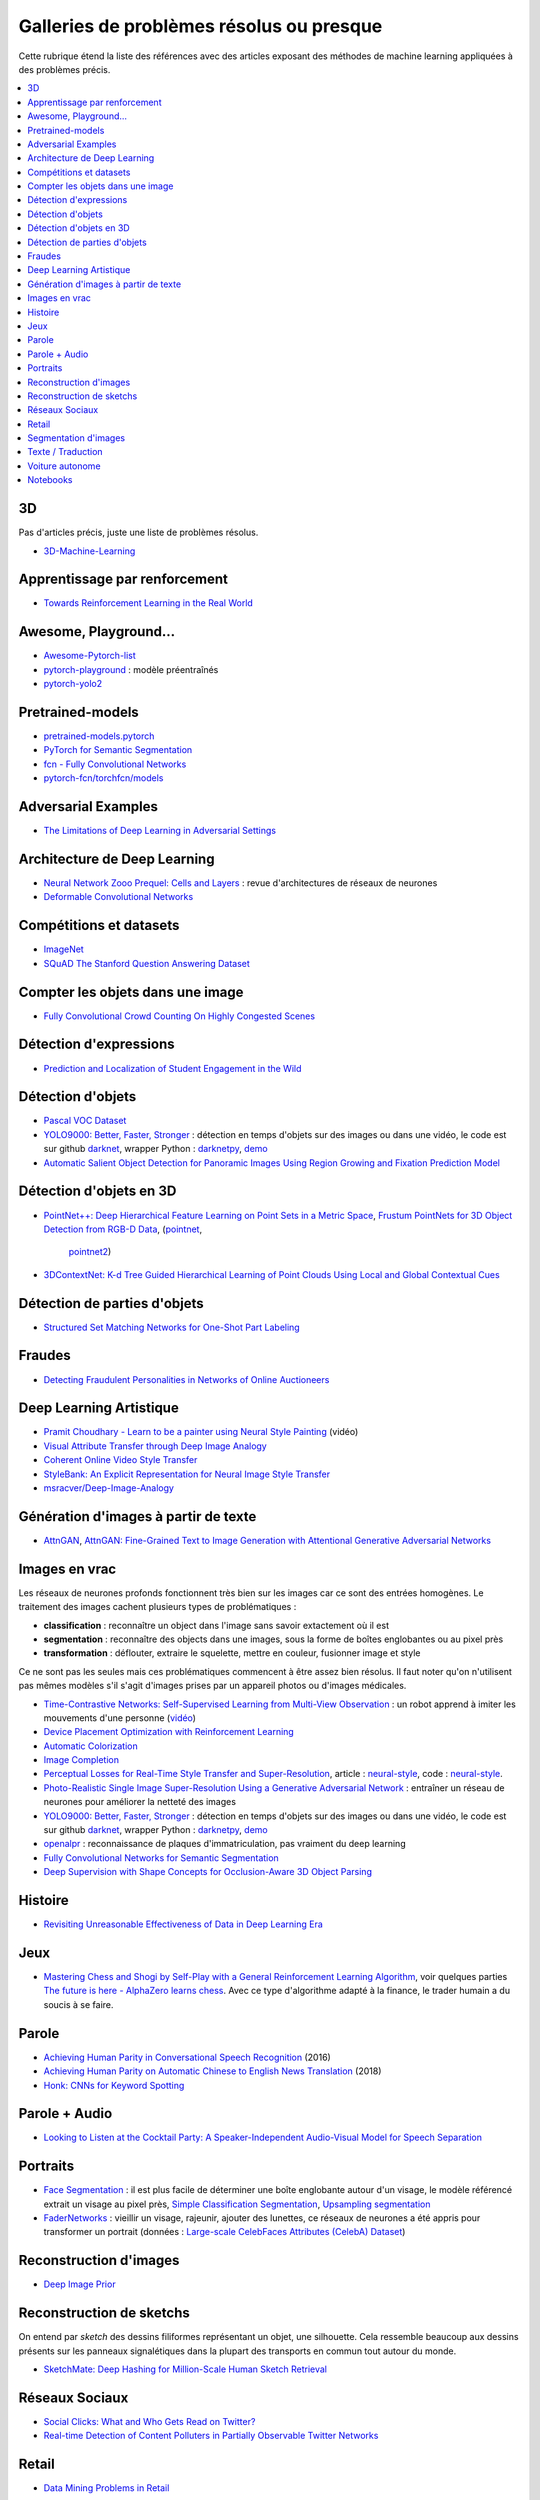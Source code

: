 
.. _l-td2a-mlplus:

=========================================
Galleries de problèmes résolus ou presque
=========================================

Cette rubrique étend la liste des références avec des articles
exposant des méthodes de machine learning appliquées à des problèmes
précis.

.. contents::
    :local:

3D
++

Pas d'articles précis, juste une liste de problèmes résolus.

* `3D-Machine-Learning <https://github.com/timzhang642/3D-Machine-Learning>`_

Apprentissage par renforcement
++++++++++++++++++++++++++++++

* `Towards Reinforcement Learning in the Real World <https://vimeo.com/238221551>`_

Awesome, Playground...
++++++++++++++++++++++

* `Awesome-Pytorch-list <https://github.com/bharathgs/Awesome-pytorch-list>`_
* `pytorch-playground <https://github.com/aaron-xichen/pytorch-playground>`_ :
  modèle préentraînés
* `pytorch-yolo2 <https://github.com/marvis/pytorch-yolo2>`_

Pretrained-models
+++++++++++++++++

* `pretrained-models.pytorch <https://github.com/Cadene/pretrained-models.pytorch>`_
* `PyTorch for Semantic Segmentation <https://github.com/ZijunDeng/pytorch-semantic-segmentation>`_
* `fcn - Fully Convolutional Networks <https://github.com/wkentaro/fcn>`_
* `pytorch-fcn/torchfcn/models <https://github.com/wkentaro/pytorch-fcn/tree/master/torchfcn/models>`_

Adversarial Examples
++++++++++++++++++++

* `The Limitations of Deep Learning in Adversarial Settings <https://arxiv.org/pdf/1511.07528v1.pdf>`_

.. _l-prob-solved-archi:

Architecture de Deep Learning
+++++++++++++++++++++++++++++

* `Neural Network Zooo Prequel: Cells and Layers <http://www.asimovinstitute.org/neural-network-zoo-prequel-cells-layers/>`_ :
  revue d'architectures de réseaux de neurones
* `Deformable Convolutional Networks <https://arxiv.org/abs/1703.06211>`_

Compétitions et datasets
++++++++++++++++++++++++

* `ImageNet <http://www.image-net.org/>`_
* `SQuAD The Stanford Question Answering Dataset <https://rajpurkar.github.io/SQuAD-explorer/>`_

Compter les objets dans une image
+++++++++++++++++++++++++++++++++

* `Fully Convolutional Crowd Counting On Highly Congested Scenes <https://arxiv.org/pdf/1612.00220.pdf>`_

.. _l-ml2a-resolu-detexpr:

Détection d'expressions
+++++++++++++++++++++++

* `Prediction and Localization of Student Engagement in the Wild <https://arxiv.org/abs/1804.00858>`_

.. _l-ml2a-resolu-detobj:

Détection d'objets
++++++++++++++++++

* `Pascal VOC Dataset <https://github.com/Microsoft/CNTK/tree/master/Examples/Image/DataSets/Pascal>`_
* `YOLO9000: Better, Faster, Stronger <https://arxiv.org/abs/1612.08242>`_ : détection en temps
  d'objets sur des images ou dans une vidéo, le code est sur github
  `darknet <https://github.com/pjreddie/darknet>`_, wrapper Python :
  `darknetpy <https://github.com/danielgatis/darknetpy>`_,
  `demo <https://pjreddie.com/darknet/yolo/>`_
* `Automatic Salient Object Detection for Panoramic Images Using Region Growing and Fixation Prediction Model <https://arxiv.org/abs/1710.04071>`_

.. _l-ml2a-resolu-detobj3d:

Détection d'objets en 3D
++++++++++++++++++++++++

* `PointNet++: Deep Hierarchical Feature Learning on Point Sets in a Metric Space <https://arxiv.org/abs/1706.02413>`_,
  `Frustum PointNets for 3D Object Detection from RGB-D Data <https://arxiv.org/abs/1711.08488>`_,
  (`pointnet <https://github.com/charlesq34/pointnet>`_,
   `pointnet2 <https://github.com/charlesq34/pointnet2>`_)
* `3DContextNet: K-d Tree Guided Hierarchical Learning of Point Clouds Using Local and Global Contextual Cues <https://arxiv.org/abs/1711.11379>`_

.. _l-ml2a-resolu-detpartobj:

Détection de parties d'objets
+++++++++++++++++++++++++++++

* `Structured Set Matching Networks for One-Shot Part Labeling <https://arxiv.org/abs/1712.01867>`_

Fraudes
+++++++

*  `Detecting Fraudulent Personalities in Networks of Online Auctioneers <http://www.cs.cmu.edu/~dchau/papers/auction_fraud_pkdd06.pdf>`_

Deep Learning Artistique
++++++++++++++++++++++++

* `Pramit Choudhary - Learn to be a painter using Neural Style Painting <https://www.youtube.com/watch?v=WXDr5H1hVOU&list=PLGVZCDnMOq0rxoq9Nx0B4tqtr891vaCn7&index=60>`_ (vidéo)
* `Visual Attribute Transfer through Deep Image Analogy <https://arxiv.org/abs/1705.01088>`_
* `Coherent Online Video Style Transfer <https://arxiv.org/abs/1703.09211>`_
* `StyleBank: An Explicit Representation for Neural Image Style Transfer <https://arxiv.org/abs/1703.09210>`_
* `msracver/Deep-Image-Analogy <https://github.com/msracver/Deep-Image-Analogy>`_

Génération d'images à partir de texte
+++++++++++++++++++++++++++++++++++++

* `AttnGAN <https://github.com/taoxugit/AttnGAN>`_,
  `AttnGAN: Fine-Grained Text to Image Generation with Attentional Generative Adversarial Networks <https://arxiv.org/pdf/1711.10485.pdf>`_

Images en vrac
++++++++++++++

Les réseaux de neurones profonds fonctionnent très bien sur les images
car ce sont des entrées homogènes. Le traitement des images
cachent plusieurs types de problématiques :

* **classification** : reconnaître un object dans l'image sans savoir extactement où il est
* **segmentation** : reconnaître des objects dans une images, sous la forme de boîtes
  englobantes ou au pixel près
* **transformation** : déflouter, extraire le squelette, mettre en couleur,
  fusionner image et style

Ce ne sont pas les seules mais ces problématiques commencent à être
assez bien résolus. Il faut noter qu'on n'utilisent pas mêmes modèles
s'il s'agit d'images prises par un appareil photos ou d'images médicales.

* `Time-Contrastive Networks: Self-Supervised Learning from Multi-View Observation <https://arxiv.org/abs/1704.06888>`_ :
  un robot apprend à imiter les mouvements d'une personne
  (`vidéo <https://sermanet.github.io/tcn/>`_)
* `Device Placement Optimization with Reinforcement Learning <https://arxiv.org/pdf/1706.04972.pdf>`_
* `Automatic Colorization <http://tinyclouds.org/colorize/>`_
* `Image Completion <http://bamos.github.io/2016/08/09/deep-completion/>`_
* `Perceptual Losses for Real-Time Style Transfer and Super-Resolution <https://arxiv.org/pdf/1603.08155.pdf>`_,
  article : `neural-style <https://jayanthkoushik.github.io/neural_style.html>`_,
  code : `neural-style <https://github.com/jayanthkoushik/neural-style>`_.
* `Photo-Realistic Single Image Super-Resolution Using a Generative Adversarial Network <https://arxiv.org/pdf/1609.04802.pdf>`_ :
  entraîner un réseau de neurones pour améliorer la netteté des images
* `YOLO9000: Better, Faster, Stronger <https://arxiv.org/abs/1612.08242>`_ : détection en temps
  d'objets sur des images ou dans une vidéo, le code est sur github
  `darknet <https://github.com/pjreddie/darknet>`_, wrapper Python :
  `darknetpy <https://github.com/danielgatis/darknetpy>`_,
  `demo <https://pjreddie.com/darknet/yolo/>`_
* `openalpr <https://github.com/openalpr/openalpr>`_ :
  reconnaissance de plaques d'immatriculation, pas vraiment du deep learning
* `Fully Convolutional Networks for Semantic Segmentation <https://people.eecs.berkeley.edu/~jonlong/long_shelhamer_fcn.pdf>`_
* `Deep Supervision with Shape Concepts for Occlusion-Aware 3D Object Parsing <https://arxiv.org/pdf/1612.02699.pdf>`_

Histoire
++++++++

* `Revisiting Unreasonable Effectiveness of Data in Deep Learning Era <https://arxiv.org/pdf/1707.02968.pdf>`_

Jeux
++++

* `Mastering Chess and Shogi by Self-Play with a General Reinforcement Learning Algorithm <https://arxiv.org/pdf/1712.01815.pdf>`_,
  voir quelques parties `The future is here - AlphaZero learns chess <https://en.chessbase.com/post/the-future-is-here-alphazero-learns-chess>`_.
  Avec ce type d'algorithme adapté à la finance, le trader humain a du soucis à se faire.

.. _l-prob-solved-speech:

Parole
++++++

* `Achieving Human Parity in Conversational Speech Recognition <https://arxiv.org/abs/1610.05256>`_ (2016)
* `Achieving Human Parity on Automatic Chinese to English News Translation <https://www.microsoft.com/en-us/research/publication/achieving-human-parity-on-automatic-chinese-to-english-news-translation/>`_ (2018)
* `Honk: CNNs for Keyword Spotting <https://github.com/castorini/honk>`_

Parole + Audio
++++++++++++++

* `Looking to Listen at the Cocktail Party: A Speaker-Independent Audio-Visual Model for Speech Separation <https://arxiv.org/pdf/1804.03619.pdf>`_

Portraits
+++++++++

* `Face Segmentation <https://github.com/YuvalNirkin/face_segmentation>`_ :
  il est plus facile de déterminer une boîte englobante autour d'un visage,
  le modèle référencé extrait un visage au pixel près,
  `Simple Classification Segmentation <https://github.com/arahusky/Tensorflow-Segmentation/blob/master/notebooks/simple_classification_segmentation.ipynb>`_,
  `Upsampling segmentation <https://github.com/arahusky/Tensorflow-Segmentation/blob/master/notebooks/upsampling_segmentation.ipynb>`_
* `FaderNetworks <https://github.com/facebookresearch/FaderNetworks>`_ :
  vieillir un visage, rajeunir, ajouter des lunettes, ce réseaux de neurones a été
  appris pour transformer un portrait
  (données : `Large-scale CelebFaces Attributes (CelebA) Dataset <http://mmlab.ie.cuhk.edu.hk/projects/CelebA.html>`_)

.. _l-ml2a-reconstruction-image:

Reconstruction d'images
+++++++++++++++++++++++

* `Deep Image Prior <https://arxiv.org/pdf/1711.10925.pdf>`_

.. _l-ml2a-resolu-sketch:

Reconstruction de sketchs
+++++++++++++++++++++++++

.. index:: sketch

On entend par *sketch* des dessins filiformes représentant un objet,
une silhouette. Cela ressemble beaucoup aux dessins présents
sur les panneaux signalétiques dans la plupart des transports
en commun tout autour du monde.

* `SketchMate: Deep Hashing for Million-Scale Human Sketch Retrieval <https://arxiv.org/abs/1804.01401>`_

.. _l-ml2aresolu-socnet:

Réseaux Sociaux
+++++++++++++++

* `Social Clicks: What and Who Gets Read on Twitter? <https://hal.inria.fr/hal-01281190/document>`_
* `Real-time Detection of Content Polluters in Partially Observable Twitter Networks <https://arxiv.org/abs/1804.01235>`_

Retail
++++++

* `Data Mining Problems in Retail <https://highlyscalable.wordpress.com/2015/03/10/data-mining-problems-in-retail/>`_

.. _l-prob-solved-segmentation:

Segmentation d'images
+++++++++++++++++++++

* `Fully Convolutional Networks for Semantic Segmentation <https://arxiv.org/abs/1605.06211>`_
* `SegNet: A Deep Convolutional Encoder-Decoder Architecture for Image Segmentation <https://arxiv.org/abs/1511.00561>`_
* `Pyramid Scene Parsing Network <https://arxiv.org/abs/1612.01105>`_
* `U-Net: Convolutional Networks for Biomedical Image Segmentation <https://arxiv.org/abs/1505.04597>`_
* `RefineNet: Multi-Path Refinement Networks for High-Resolution Semantic Segmentation <https://arxiv.org/abs/1611.06612>`_
* `pytorch-semseg <https://github.com/meetshah1995/pytorch-semseg>`_
* `Pixel-wise segmentation on the VOC2012 dataset using pytorch <https://github.com/bodokaiser/piwise>`_
* `Encoder-Decoder with Atrous Separable Convolution for Semantic Image Segmentation <https://arxiv.org/pdf/1802.02611.pdf>`_
* `Xception: Deep Learning with Depthwise Separable Convolutions <https://arxiv.org/pdf/1610.02357.pdf>`_
* `DeepLab: Semantic Image Segmentation with Deep Convolutional Nets, Atrous Convolution, and Fully Connected CRFs <https://arxiv.org/abs/1606.00915>`_
* `Rethinking Atrous Convolution for Semantic Image Segmentation <https://arxiv.org/pdf/1706.05587.pdf>`_

Texte / Traduction
++++++++++++++++++

* `Neural Machine Translation (seq2seq) Tutorial <https://github.com/tensorflow/nmt>`_
* `Representing Sentences as Low-Rank Subspaces <https://arxiv.org/abs/1704.05358v1>`_
* `SQuAD: 100,000+ Questions for Machine Comprehension of Text <https://arxiv.org/abs/1606.05250>`_,
  cette compétition fera sans doute émerger la nouvelle version des moteurs de recherche.
* `whatthelang <https://github.com/indix/whatthelang>`_ :
  module Python pour reconnaître la langue d'un texte,
  s'appuie sur :epkg:`FastText`

Voiture autonome
++++++++++++++++

* `Computer Vision for Autonomous Vehicles: Problems, Datasets and State-of-the-Art <https://arxiv.org/abs/1704.05519>`_

Notebooks
+++++++++

*CNTK*

* `Complex Neural Network Data Modelling with CNTK <http://dacrook.com/complex-neural-network-data-modelling-with-cntk/>`_

*Keras*

* `Using a pre-trained convnet <https://github.com/fchollet/deep-learning-with-python-notebooks/blob/master/5.3-using-a-pretrained-convnet.ipynb>`_
